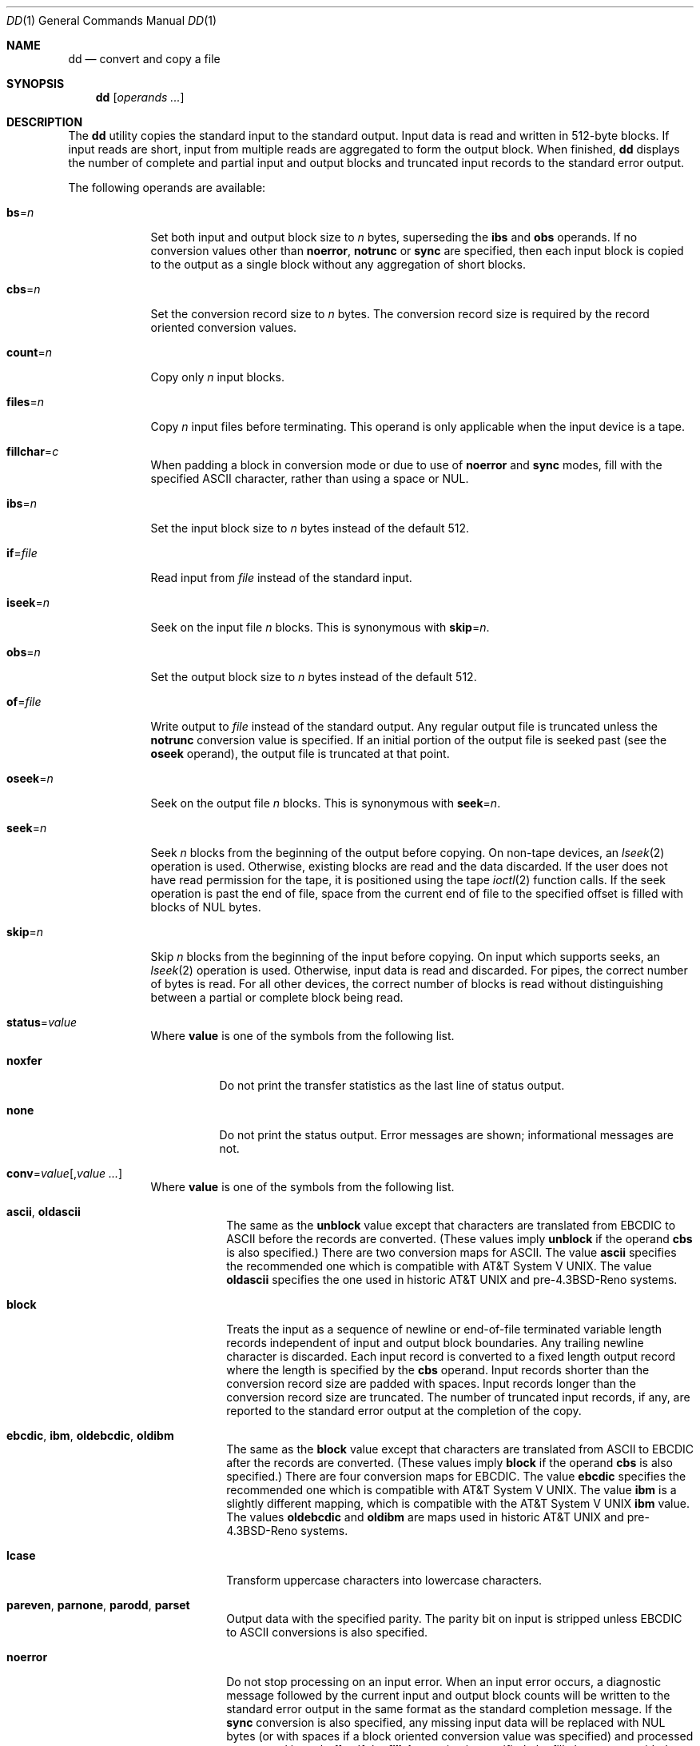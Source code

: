 .\"-
.\" Copyright (c) 1990, 1993
.\"	The Regents of the University of California.  All rights reserved.
.\"
.\" This code is derived from software contributed to Berkeley by
.\" Keith Muller of the University of California, San Diego.
.\"
.\" Redistribution and use in source and binary forms, with or without
.\" modification, are permitted provided that the following conditions
.\" are met:
.\" 1. Redistributions of source code must retain the above copyright
.\"    notice, this list of conditions and the following disclaimer.
.\" 2. Redistributions in binary form must reproduce the above copyright
.\"    notice, this list of conditions and the following disclaimer in the
.\"    documentation and/or other materials provided with the distribution.
.\" 4. Neither the name of the University nor the names of its contributors
.\"    may be used to endorse or promote products derived from this software
.\"    without specific prior written permission.
.\"
.\" THIS SOFTWARE IS PROVIDED BY THE REGENTS AND CONTRIBUTORS ``AS IS'' AND
.\" ANY EXPRESS OR IMPLIED WARRANTIES, INCLUDING, BUT NOT LIMITED TO, THE
.\" IMPLIED WARRANTIES OF MERCHANTABILITY AND FITNESS FOR A PARTICULAR PURPOSE
.\" ARE DISCLAIMED.  IN NO EVENT SHALL THE REGENTS OR CONTRIBUTORS BE LIABLE
.\" FOR ANY DIRECT, INDIRECT, INCIDENTAL, SPECIAL, EXEMPLARY, OR CONSEQUENTIAL
.\" DAMAGES (INCLUDING, BUT NOT LIMITED TO, PROCUREMENT OF SUBSTITUTE GOODS
.\" OR SERVICES; LOSS OF USE, DATA, OR PROFITS; OR BUSINESS INTERRUPTION)
.\" HOWEVER CAUSED AND ON ANY THEORY OF LIABILITY, WHETHER IN CONTRACT, STRICT
.\" LIABILITY, OR TORT (INCLUDING NEGLIGENCE OR OTHERWISE) ARISING IN ANY WAY
.\" OUT OF THE USE OF THIS SOFTWARE, EVEN IF ADVISED OF THE POSSIBILITY OF
.\" SUCH DAMAGE.
.\"
.\"     @(#)dd.1	8.2 (Berkeley) 1/13/94
.\" $FreeBSD$
.\"
.Dd April 2, 2014
.Dt DD 1
.Os
.Sh NAME
.Nm dd
.Nd convert and copy a file
.Sh SYNOPSIS
.Nm
.Op Ar operands ...
.Sh DESCRIPTION
The
.Nm
utility copies the standard input to the standard output.
Input data is read and written in 512-byte blocks.
If input reads are short, input from multiple reads are aggregated
to form the output block.
When finished,
.Nm
displays the number of complete and partial input and output blocks
and truncated input records to the standard error output.
.Pp
The following operands are available:
.Bl -tag -width ".Cm of Ns = Ns Ar file"
.It Cm bs Ns = Ns Ar n
Set both input and output block size to
.Ar n
bytes, superseding the
.Cm ibs
and
.Cm obs
operands.
If no conversion values other than
.Cm noerror ,
.Cm notrunc
or
.Cm sync
are specified, then each input block is copied to the output as a
single block without any aggregation of short blocks.
.It Cm cbs Ns = Ns Ar n
Set the conversion record size to
.Ar n
bytes.
The conversion record size is required by the record oriented conversion
values.
.It Cm count Ns = Ns Ar n
Copy only
.Ar n
input blocks.
.It Cm files Ns = Ns Ar n
Copy
.Ar n
input files before terminating.
This operand is only applicable when the input device is a tape.
.It Cm fillchar Ns = Ns Ar c
When padding a block in conversion mode or due to use of
.Cm noerror
and
.Cm sync
modes, fill with the specified
.Tn ASCII
character, rather than using a space or
.Dv NUL .
.It Cm ibs Ns = Ns Ar n
Set the input block size to
.Ar n
bytes instead of the default 512.
.It Cm if Ns = Ns Ar file
Read input from
.Ar file
instead of the standard input.
.It Cm iseek Ns = Ns Ar n
Seek on the input file
.Ar n
blocks.
This is synonymous with
.Cm skip Ns = Ns Ar n .
.It Cm obs Ns = Ns Ar n
Set the output block size to
.Ar n
bytes instead of the default 512.
.It Cm of Ns = Ns Ar file
Write output to
.Ar file
instead of the standard output.
Any regular output file is truncated unless the
.Cm notrunc
conversion value is specified.
If an initial portion of the output file is seeked past (see the
.Cm oseek
operand),
the output file is truncated at that point.
.It Cm oseek Ns = Ns Ar n
Seek on the output file
.Ar n
blocks.
This is synonymous with
.Cm seek Ns = Ns Ar n .
.It Cm seek Ns = Ns Ar n
Seek
.Ar n
blocks from the beginning of the output before copying.
On non-tape devices, an
.Xr lseek 2
operation is used.
Otherwise, existing blocks are read and the data discarded.
If the user does not have read permission for the tape, it is positioned
using the tape
.Xr ioctl 2
function calls.
If the seek operation is past the end of file, space from the current
end of file to the specified offset is filled with blocks of
.Dv NUL
bytes.
.It Cm skip Ns = Ns Ar n
Skip
.Ar n
blocks from the beginning of the input before copying.
On input which supports seeks, an
.Xr lseek 2
operation is used.
Otherwise, input data is read and discarded.
For pipes, the correct number of bytes is read.
For all other devices, the correct number of blocks is read without
distinguishing between a partial or complete block being read.
.It Cm status Ns = Ns Ar value
Where
.Cm value
is one of the symbols from the following list.
.Bl -tag -width ".Cm noxfer"
.It Cm noxfer
Do not print the transfer statistics as the last line of status output.
.It Cm none
Do not print the status output.
Error messages are shown; informational messages are not.
.El
.It Cm conv Ns = Ns Ar value Ns Op , Ns Ar value ...
Where
.Cm value
is one of the symbols from the following list.
.Bl -tag -width ".Cm unblock"
.It Cm ascii , oldascii
The same as the
.Cm unblock
value except that characters are translated from
.Tn EBCDIC
to
.Tn ASCII
before the
records are converted.
(These values imply
.Cm unblock
if the operand
.Cm cbs
is also specified.)
There are two conversion maps for
.Tn ASCII .
The value
.Cm ascii
specifies the recommended one which is compatible with
.At V .
The value
.Cm oldascii
specifies the one used in historic
.At
and
.No pre- Ns Bx 4.3 reno
systems.
.It Cm block
Treats the input as a sequence of newline or end-of-file terminated variable
length records independent of input and output block boundaries.
Any trailing newline character is discarded.
Each input record is converted to a fixed length output record where the
length is specified by the
.Cm cbs
operand.
Input records shorter than the conversion record size are padded with spaces.
Input records longer than the conversion record size are truncated.
The number of truncated input records, if any, are reported to the standard
error output at the completion of the copy.
.It Cm ebcdic , ibm , oldebcdic , oldibm
The same as the
.Cm block
value except that characters are translated from
.Tn ASCII
to
.Tn EBCDIC
after the
records are converted.
(These values imply
.Cm block
if the operand
.Cm cbs
is also specified.)
There are four conversion maps for
.Tn EBCDIC .
The value
.Cm ebcdic
specifies the recommended one which is compatible with
.At V .
The value
.Cm ibm
is a slightly different mapping, which is compatible with the
.At V
.Cm ibm
value.
The values
.Cm oldebcdic
and
.Cm oldibm
are maps used in historic
.At
and
.No pre- Ns Bx 4.3 reno
systems.
.It Cm lcase
Transform uppercase characters into lowercase characters.
.It Cm pareven , parnone , parodd , parset
Output data with the specified parity.
The parity bit on input is stripped unless
.Tn EBCDIC
to
.Tn ASCII
conversions is also specified.
.It Cm noerror
Do not stop processing on an input error.
When an input error occurs, a diagnostic message followed by the current
input and output block counts will be written to the standard error output
in the same format as the standard completion message.
If the
.Cm sync
conversion is also specified, any missing input data will be replaced
with
.Dv NUL
bytes (or with spaces if a block oriented conversion value was
specified) and processed as a normal input buffer.
If the
.Cm fillchar
option is specified, the fill character provided on the command line
will override
the automatic selection of the fill character.
If the
.Cm sync
conversion is not specified, the input block is omitted from the output.
On input files which are not tapes or pipes, the file offset
will be positioned past the block in which the error occurred using
.Xr lseek 2 .
.It Cm notrunc
Do not truncate the output file.
This will preserve any blocks in the output file not explicitly written
by
.Nm .
The
.Cm notrunc
value is not supported for tapes.
.It Cm osync
Pad the final output block to the full output block size.
If the input file is not a multiple of the output block size
after conversion, this conversion forces the final output block
to be the same size as preceding blocks for use on devices that require
regularly sized blocks to be written.
This option is incompatible with use of the
.Cm bs Ns = Ns Ar n
block size specification.
.It Cm sparse
If one or more output blocks would consist solely of
.Dv NUL
bytes, try to seek the output file by the required space instead of
filling them with
.Dv NUL Ns s ,
resulting in a sparse file.
.It Cm swab
Swap every pair of input bytes.
If an input buffer has an odd number of bytes, the last byte will be
ignored during swapping.
.It Cm sync
Pad every input block to the input buffer size.
Spaces are used for pad bytes if a block oriented conversion value is
specified, otherwise
.Dv NUL
bytes are used.
.It Cm ucase
Transform lowercase characters into uppercase characters.
.It Cm unblock
Treats the input as a sequence of fixed length records independent of input
and output block boundaries.
The length of the input records is specified by the
.Cm cbs
operand.
Any trailing space characters are discarded and a newline character is
appended.
.El
.El
.Pp
Where sizes are specified, a decimal, octal, or hexadecimal number of
bytes is expected.
If the number ends with a
.Dq Li b ,
.Dq Li k ,
.Dq Li m ,
.Dq Li g ,
or
.Dq Li w ,
the
number is multiplied by 512, 1024 (1K), 1048576 (1M), 1073741824 (1G)
or the number of bytes in an integer, respectively.
Two or more numbers may be separated by an
.Dq Li x
to indicate a product.
.Pp
When finished,
.Nm
displays the number of complete and partial input and output blocks,
truncated input records and odd-length byte-swapping blocks to the
standard error output.
A partial input block is one where less than the input block size
was read.
A partial output block is one where less than the output block size
was written.
Partial output blocks to tape devices are considered fatal errors.
Otherwise, the rest of the block will be written.
Partial output blocks to character devices will produce a warning message.
A truncated input block is one where a variable length record oriented
conversion value was specified and the input line was too long to
fit in the conversion record or was not newline terminated.
.Pp
Normally, data resulting from input or conversion or both are aggregated
into output blocks of the specified size.
After the end of input is reached, any remaining output is written as
a block.
This means that the final output block may be shorter than the output
block size.
.Pp
If
.Nm
receives a
.Dv SIGINFO
(see the
.Cm status
argument for
.Xr stty 1 )
signal, the current input and output block counts will
be written to the standard error output
in the same format as the standard completion message.
If
.Nm
receives a
.Dv SIGINT
signal, the current input and output block counts will
be written to the standard error output
in the same format as the standard completion message and
.Nm
will exit.
.Sh EXIT STATUS
.Ex -std
.Sh EXAMPLES
Check that a disk drive contains no bad blocks:
.Pp
.Dl "dd if=/dev/ada0 of=/dev/null bs=1m"
.Pp
Do a refresh of a disk drive, in order to prevent presently
recoverable read errors from progressing into unrecoverable read errors:
.Pp
.Dl "dd if=/dev/ada0 of=/dev/ada0 bs=1m"
.Pp
Remove parity bit from a file:
.Pp
.Dl "dd if=file conv=parnone of=file.txt"
.Pp
Check for (even) parity errors on a file:
.Pp
.Dl "dd if=file conv=pareven | cmp -x - file"
.Pp
To create an image of a Mode-1 CD-ROM, which is a commonly used format
for data CD-ROM disks, use a block size of 2048 bytes:
.Pp
.Dl "dd if=/dev/acd0 of=filename.iso bs=2048"
.Pp
Write a filesystem image to a memory stick, padding the end with zeros,
if necessary, to a 1MiB boundary:
.Pp
.Dl "dd if=memstick.img of=/dev/da0 bs=1m conv=noerror,sync"
.Sh SEE ALSO
.Xr cp 1 ,
.Xr mt 1 ,
.Xr tr 1 ,
.Xr geom 4
.Sh STANDARDS
The
.Nm
utility is expected to be a superset of the
.St -p1003.2
standard.
The
.Cm files
and
.Cm status
operands and the
.Cm ascii ,
.Cm ebcdic ,
.Cm ibm ,
.Cm oldascii ,
.Cm oldebcdic
and
.Cm oldibm
values are extensions to the
.Tn POSIX
standard.
.Sh BUGS
Protection mechanisms in the
.Xr geom 4
subsystem might prevent the super-user from writing blocks to a disk.
Instructions for temporarily disabling these protection mechanisms can be
found in the
.Xr geom 4
manpage.
